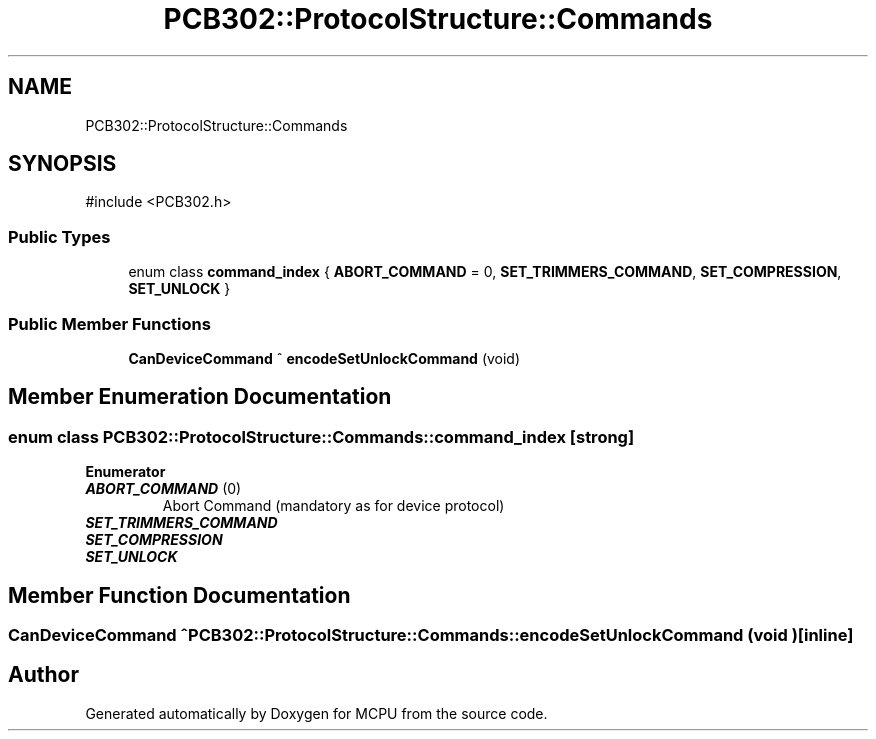 .TH "PCB302::ProtocolStructure::Commands" 3 "MCPU" \" -*- nroff -*-
.ad l
.nh
.SH NAME
PCB302::ProtocolStructure::Commands
.SH SYNOPSIS
.br
.PP
.PP
\fR#include <PCB302\&.h>\fP
.SS "Public Types"

.in +1c
.ti -1c
.RI "enum class \fBcommand_index\fP { \fBABORT_COMMAND\fP = 0, \fBSET_TRIMMERS_COMMAND\fP, \fBSET_COMPRESSION\fP, \fBSET_UNLOCK\fP }"
.br
.in -1c
.SS "Public Member Functions"

.in +1c
.ti -1c
.RI "\fBCanDeviceCommand\fP ^ \fBencodeSetUnlockCommand\fP (void)"
.br
.in -1c
.SH "Member Enumeration Documentation"
.PP 
.SS "enum class \fBPCB302::ProtocolStructure::Commands::command_index\fP\fR [strong]\fP"

.PP
\fBEnumerator\fP
.in +1c
.TP
\f(BIABORT_COMMAND \fP(0)
Abort Command (mandatory as for device protocol) 
.TP
\f(BISET_TRIMMERS_COMMAND \fP
.TP
\f(BISET_COMPRESSION \fP
.TP
\f(BISET_UNLOCK \fP
.SH "Member Function Documentation"
.PP 
.SS "\fBCanDeviceCommand\fP ^ PCB302::ProtocolStructure::Commands::encodeSetUnlockCommand (void )\fR [inline]\fP"


.SH "Author"
.PP 
Generated automatically by Doxygen for MCPU from the source code\&.
